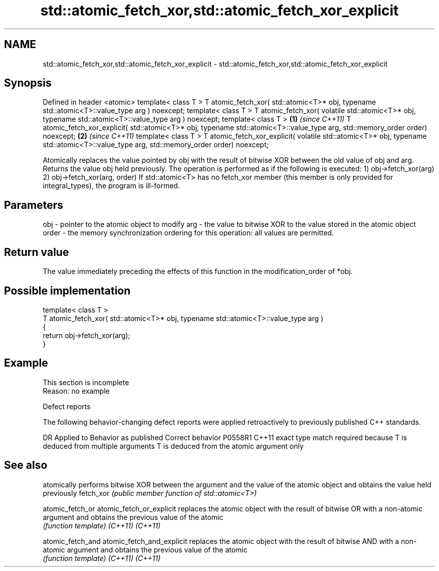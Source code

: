 .TH std::atomic_fetch_xor,std::atomic_fetch_xor_explicit 3 "2020.03.24" "http://cppreference.com" "C++ Standard Libary"
.SH NAME
std::atomic_fetch_xor,std::atomic_fetch_xor_explicit \- std::atomic_fetch_xor,std::atomic_fetch_xor_explicit

.SH Synopsis

Defined in header <atomic>
template< class T >
T atomic_fetch_xor( std::atomic<T>* obj,
typename std::atomic<T>::value_type arg ) noexcept;
template< class T >
T atomic_fetch_xor( volatile std::atomic<T>* obj,
typename std::atomic<T>::value_type arg ) noexcept;
template< class T >                                        \fB(1)\fP \fI(since C++11)\fP
T atomic_fetch_xor_explicit( std::atomic<T>* obj,
typename std::atomic<T>::value_type arg,
std::memory_order order) noexcept;                                           \fB(2)\fP \fI(since C++11)\fP
template< class T >
T atomic_fetch_xor_explicit( volatile std::atomic<T>* obj,
typename std::atomic<T>::value_type arg,
std::memory_order order) noexcept;


Atomically replaces the value pointed by obj with the result of bitwise XOR between the old value of obj and arg. Returns the value obj held previously.
The operation is performed as if the following is executed:
1) obj->fetch_xor(arg)
2) obj->fetch_xor(arg, order)
If std::atomic<T> has no fetch_xor member (this member is only provided for integral_types), the program is ill-formed.

.SH Parameters


obj   - pointer to the atomic object to modify
arg   - the value to bitwise XOR to the value stored in the atomic object
order - the memory synchronization ordering for this operation: all values are permitted.


.SH Return value

The value immediately preceding the effects of this function in the modification_order of *obj.

.SH Possible implementation



  template< class T >
  T atomic_fetch_xor( std::atomic<T>* obj, typename std::atomic<T>::value_type arg )
  {
      return obj->fetch_xor(arg);
  }



.SH Example


 This section is incomplete
 Reason: no example


Defect reports

The following behavior-changing defect reports were applied retroactively to previously published C++ standards.

DR      Applied to Behavior as published                                                  Correct behavior
P0558R1 C++11      exact type match required because T is deduced from multiple arguments T is deduced from the atomic argument only


.SH See also


                          atomically performs bitwise XOR between the argument and the value of the atomic object and obtains the value held previously
fetch_xor                 \fI(public member function of std::atomic<T>)\fP

atomic_fetch_or
atomic_fetch_or_explicit  replaces the atomic object with the result of bitwise OR with a non-atomic argument and obtains the previous value of the atomic
                          \fI(function template)\fP
\fI(C++11)\fP
\fI(C++11)\fP

atomic_fetch_and
atomic_fetch_and_explicit replaces the atomic object with the result of bitwise AND with a non-atomic argument and obtains the previous value of the atomic
                          \fI(function template)\fP
\fI(C++11)\fP
\fI(C++11)\fP





